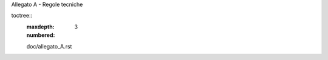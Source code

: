 Allegato A - Regole tecniche

toctree::
   :maxdepth: 3
   :numbered:

   doc/allegato_A.rst
   
   
